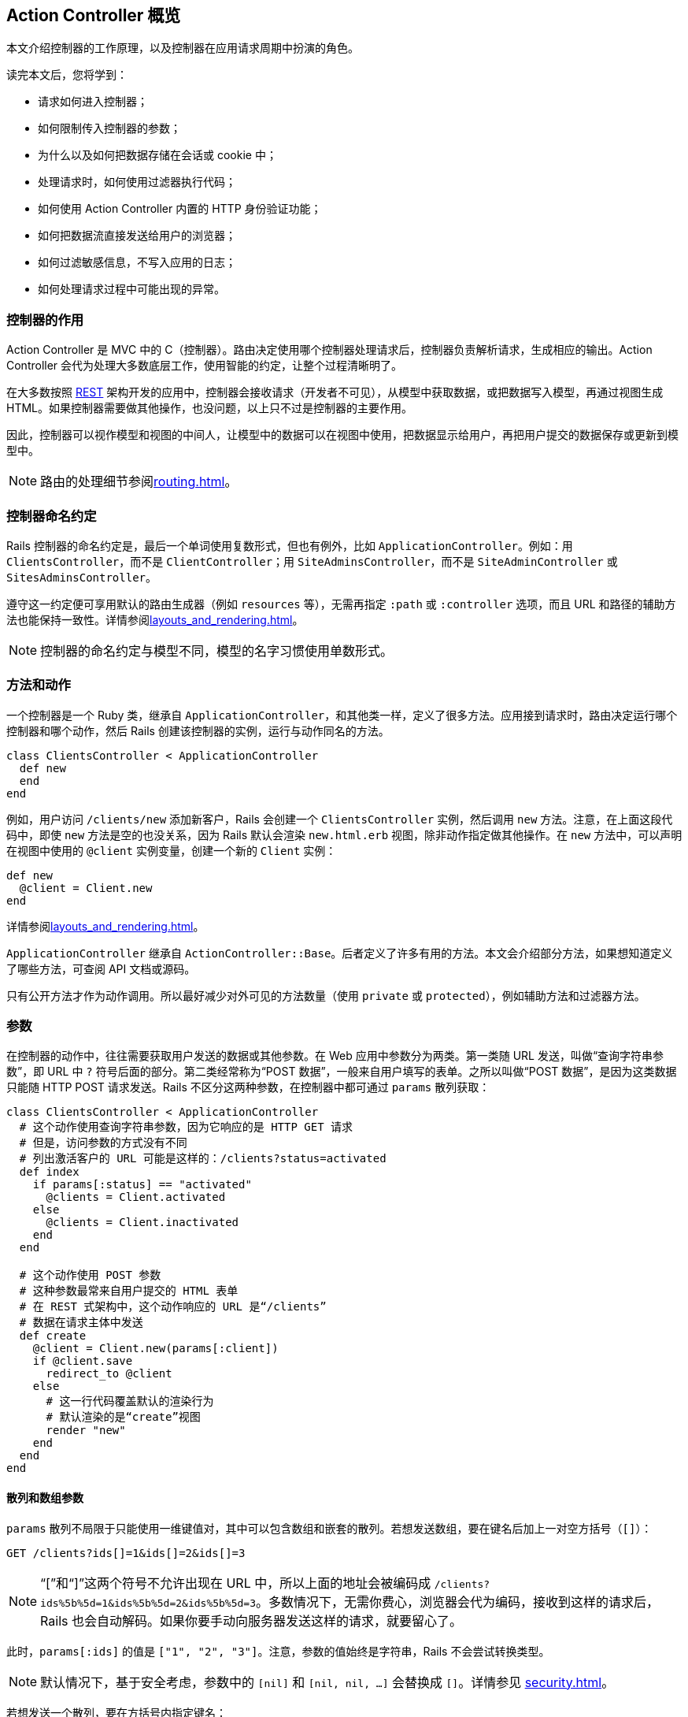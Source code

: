 [[action-controller-overview]]
== Action Controller 概览

// 安道翻译

[.chapter-abstract]
--
本文介绍控制器的工作原理，以及控制器在应用请求周期中扮演的角色。

读完本文后，您将学到：

* 请求如何进入控制器；
* 如何限制传入控制器的参数；
* 为什么以及如何把数据存储在会话或 cookie 中；
* 处理请求时，如何使用过滤器执行代码；
* 如何使用 Action Controller 内置的 HTTP 身份验证功能；
* 如何把数据流直接发送给用户的浏览器；
* 如何过滤敏感信息，不写入应用的日志；
* 如何处理请求过程中可能出现的异常。
--

[[what-does-a-controller-do-questionmark]]
=== 控制器的作用

Action Controller 是 MVC 中的 C（控制器）。路由决定使用哪个控制器处理请求后，控制器负责解析请求，生成相应的输出。Action Controller 会代为处理大多数底层工作，使用智能的约定，让整个过程清晰明了。

在大多数按照 http://en.wikipedia.org/wiki/Representational_state_transfer[REST] 架构开发的应用中，控制器会接收请求（开发者不可见），从模型中获取数据，或把数据写入模型，再通过视图生成 HTML。如果控制器需要做其他操作，也没问题，以上只不过是控制器的主要作用。

因此，控制器可以视作模型和视图的中间人，让模型中的数据可以在视图中使用，把数据显示给用户，再把用户提交的数据保存或更新到模型中。

NOTE: 路由的处理细节参阅<<routing#rails-routing-from-the-outside-in>>。

[[controller-name-convention]]
=== 控制器命名约定

Rails 控制器的命名约定是，最后一个单词使用复数形式，但也有例外，比如 `ApplicationController`。例如：用 `ClientsController`，而不是 `ClientController`；用 `SiteAdminsController`，而不是 `SiteAdminController` 或 `SitesAdminsController`。

遵守这一约定便可享用默认的路由生成器（例如 `resources` 等），无需再指定 `:path` 或 `:controller` 选项，而且 URL 和路径的辅助方法也能保持一致性。详情参阅<<layouts_and_rendering#layouts-and-rendering-in-rails>>。

NOTE: 控制器的命名约定与模型不同，模型的名字习惯使用单数形式。

[[methods-and-actions]]
=== 方法和动作

一个控制器是一个 Ruby 类，继承自 `ApplicationController`，和其他类一样，定义了很多方法。应用接到请求时，路由决定运行哪个控制器和哪个动作，然后 Rails 创建该控制器的实例，运行与动作同名的方法。

[source,ruby]
----
class ClientsController < ApplicationController
  def new
  end
end
----

例如，用户访问 `/clients/new` 添加新客户，Rails 会创建一个 `ClientsController` 实例，然后调用 `new` 方法。注意，在上面这段代码中，即使 `new` 方法是空的也没关系，因为 Rails 默认会渲染 `new.html.erb` 视图，除非动作指定做其他操作。在 `new` 方法中，可以声明在视图中使用的 `@client` 实例变量，创建一个新的 `Client` 实例：

[source,ruby]
----
def new
  @client = Client.new
end
----

详情参阅<<layouts_and_rendering#layouts-and-rendering-in-rails>>。

`ApplicationController` 继承自 `ActionController::Base`。后者定义了许多有用的方法。本文会介绍部分方法，如果想知道定义了哪些方法，可查阅 API 文档或源码。

只有公开方法才作为动作调用。所以最好减少对外可见的方法数量（使用 `private` 或 `protected`），例如辅助方法和过滤器方法。

[[parameters]]
=== 参数

在控制器的动作中，往往需要获取用户发送的数据或其他参数。在 Web 应用中参数分为两类。第一类随 URL 发送，叫做“查询字符串参数”，即 URL 中 `?` 符号后面的部分。第二类经常称为“POST 数据”，一般来自用户填写的表单。之所以叫做“POST 数据”，是因为这类数据只能随 HTTP POST 请求发送。Rails 不区分这两种参数，在控制器中都可通过 `params` 散列获取：

[source,ruby]
----
class ClientsController < ApplicationController
  # 这个动作使用查询字符串参数，因为它响应的是 HTTP GET 请求
  # 但是，访问参数的方式没有不同
  # 列出激活客户的 URL 可能是这样的：/clients?status=activated
  def index
    if params[:status] == "activated"
      @clients = Client.activated
    else
      @clients = Client.inactivated
    end
  end

  # 这个动作使用 POST 参数
  # 这种参数最常来自用户提交的 HTML 表单
  # 在 REST 式架构中，这个动作响应的 URL 是“/clients”
  # 数据在请求主体中发送
  def create
    @client = Client.new(params[:client])
    if @client.save
      redirect_to @client
    else
      # 这一行代码覆盖默认的渲染行为
      # 默认渲染的是“create”视图
      render "new"
    end
  end
end
----

[[hash-and-array-parameters]]
==== 散列和数组参数

`params` 散列不局限于只能使用一维键值对，其中可以包含数组和嵌套的散列。若想发送数组，要在键名后加上一对空方括号（`[]`）：

[source]
----
GET /clients?ids[]=1&ids[]=2&ids[]=3
----

NOTE: “[”和“]”这两个符号不允许出现在 URL 中，所以上面的地址会被编码成 `/clients?ids%5b%5d=1&ids%5b%5d=2&ids%5b%5d=3`。多数情况下，无需你费心，浏览器会代为编码，接收到这样的请求后，Rails 也会自动解码。如果你要手动向服务器发送这样的请求，就要留心了。

此时，`params[:ids]` 的值是 `["1", "2", "3"]`。注意，参数的值始终是字符串，Rails 不会尝试转换类型。

NOTE: 默认情况下，基于安全考虑，参数中的 `[nil]` 和 `[nil, nil, ...]` 会替换成 `[]`。详情参见 <<security#unsafe-query-generation>>。

若想发送一个散列，要在方括号内指定键名：

[source,html]
----
<form accept-charset="UTF-8" action="/clients" method="post">
  <input type="text" name="client[name]" value="Acme" />
  <input type="text" name="client[phone]" value="12345" />
  <input type="text" name="client[address][postcode]" value="12345" />
  <input type="text" name="client[address][city]" value="Carrot City" />
</form>
----

提交这个表单后，`params[:client]` 的值是 `pass:[{ "name" => "Acme", "phone" => "12345", "address" => { "postcode" => "12345", "city" => "Carrot City" } }]`。注意 `params[:client][:address]` 是个嵌套散列。

`params` 对象的行为类似于散列，但是键可以混用符号和字符串。

[[json-parameters]]
==== JSON 参数

开发 Web 服务应用时，你会发现，接收 JSON 格式的参数更容易处理。如果请求的 `Content-Type` 首部是 `application/json`，Rails 会自动将其转换成 `params` 散列，这样就可以按照常规的方式使用了。

例如，如果发送如下的 JSON 内容：

[source,json]
----
{ "company": { "name": "acme", "address": "123 Carrot Street" } }
----

控制器收到的 `params[:company]` 是 `pass:[{ "name" => "acme", "address" => "123 Carrot Street" }]`。

如果在初始化脚本中开启了 `config.wrap_parameters` 选项，或者在控制器中调用了 `wrap_parameters` 方法，可以放心地省去 JSON 参数中的根元素。此时，Rails 会以控制器名新建一个键，复制参数，将其存入这个键名下。因此，上面的参数可以写成：

[source,json]
----
{ "name": "acme", "address": "123 Carrot Street" }
----

假设把上述数据发给 `CompaniesController`，那么参数会存入 `:company` 键名下：

[source,json]
----
{ name: "acme", address: "123 Carrot Street", company: { name: "acme", address: "123 Carrot Street" } }
----

如果想修改默认使用的键名，或者把其他参数存入其中，请参阅 http://api.rubyonrails.org/classes/ActionController/ParamsWrapper.html[API 文档]。

NOTE: 解析 XML 格式参数的功能现已抽出，制成了 gem，名为 `actionpack-xml_parser`。

[[routing-parameters]]
==== 路由参数

`params` 散列始终有 `:controller` 和 `:action` 两个键，但获取这两个值应该使用 `controller_name` 和 `action_name` 方法。路由中定义的参数，例如 `:id`，也可通过 `params` 散列获取。例如，假设有个客户列表，可以列出激活和未激活的客户。我们可以定义一个路由，捕获下面这个 URL 中的 `:status` 参数：

[source,ruby]
----
get '/clients/:status' => 'clients#index', foo: 'bar'
----

此时，用户访问 `/clients/active` 时，`params[:status]` 的值是 `"active"`。同时，`params[:foo]` 的值会被设为 `"bar"`，就像通过查询字符串传入的一样。控制器还会收到 `params[:action]`，其值为 `"index"`，以及 `params[:controller]`，其值为 `"clients"`。

[[default-url-options]]
==== `default_url_options`

在控制器中定义名为 `default_url_options` 的方法，可以设置所生成的 URL 中都包含的参数。这个方法必须返回一个散列，其值为所需的参数值，而且键必须使用符号：

[source,ruby]
----
class ApplicationController < ActionController::Base
  def default_url_options
    { locale: I18n.locale }
  end
end
----

这个方法定义的只是预设参数，可以被 `url_for` 方法的参数覆盖。

如果像上面的代码那样在 `ApplicationController` 中定义 `default_url_options`，设定的默认参数会用于生成所有的 URL。`default_url_options` 也可以在具体的控制器中定义，此时只影响与该控制器有关的 URL。

其实，不是生成的每个 URL 都会调用这个方法。为了提高性能，返回的散列会缓存，因此一次请求至少会调用一次。

[[strong-parameters]]
==== 健壮参数

加入健壮参数功能后，Action Controller 的参数禁止在 Avtive Model 中批量赋值，除非参数在白名单中。也就是说，你要明确选择哪些属性可以批量更新，以防不小心允许用户更新模型中敏感的属性。

此外，还可以标记哪些参数是必须传入的，如果没有收到，会交由预定义的 `raise/rescue` 流程处理，返回“400 Bad Request”。

[source,ruby]
----
class PeopleController < ActionController::Base
  # 这会导致 ActiveModel::ForbiddenAttributes 异常抛出
  # 因为没有明确指明允许赋值的属性就批量更新了
  def create
    Person.create(params[:person])
  end

  # 只要参数中有 person 键，这个动作就能顺利执行
  # 否则，抛出 ActionController::ParameterMissing 异常
  # ActionController::Base 会捕获这个异常，返回 400 Bad Request 响应
  def update
    person = current_account.people.find(params[:id])
    person.update!(person_params)
    redirect_to person
  end

  private
    # 在一个私有方法中封装允许的参数是个好做法
    # 这样可以在 create 和 update 动作中复用
    # 此外，可以细化这个方法，针对每个用户检查允许的属性
    def person_params
      params.require(:person).permit(:name, :age)
    end
end
----

[[permitted-scalar-values]]
===== 允许使用的标量值

假如允许传入 `:id`：

[source,ruby]
----
params.permit(:id)
----

若 `params` 中有 `:id` 键，且 `:id` 是标量值，就可以通过白名单检查；否则 `:id` 会被过滤掉。因此，不能传入数组、散列或其他对象。

允许使用的标量类型有：`String`、`Symbol`、`NilClass`、`Numeric`、`TrueClass`、`FalseClass`、`Date`、`Time`、`DateTime`、`StringIO`、`IO`、`ActionDispatch::Http::UploadedFile` 和 `Rack::Test::UploadedFile`。

若想指定 `params` 中的值必须为标量数组，可以把键对应的值设为空数组：

[source,ruby]
----
params.permit(id: [])
----

若想允许传入整个参数散列，可以使用 `permit!` 方法：

[source,ruby]
----
params.require(:log_entry).permit!
----

此时，允许传入整个 `:log_entry` 散列及嵌套散列。使用 `permit!` 时要特别注意，因为这么做模型中所有现有的属性及后续添加的属性都允许进行批量赋值。

[[nested-parameters]]
===== 嵌套参数

也可以允许传入嵌套参数，例如：

[source,ruby]
----
params.permit(:name, { emails: [] },
              friends: [ :name,
                         { family: [ :name ], hobbies: [] }])
----

此时，允许传入 `name`、`emails` 和 `friends` 属性。其中，`emails` 是标量数组；`friends` 是一个由资源组成的数组：应该有个 `name` 属性（任何允许使用的标量值），有个 `hobbies` 属性，其值是标量数组，以及一个 `family` 属性，其值只能包含 `name` 属性（也是任何允许使用的标量值）。

[[more-examples]]
===== 更多示例

你可能还想在 `new` 动作中限制允许传入的属性。不过，此时无法在根键上调用 `require` 方法，因为调用 `new` 时根键还不存在：

[source,ruby]
----
# 使用 `fetch` 可以提供一个默认值
# 这样就可以使用健壮参数了
params.fetch(:blog, {}).permit(:title, :author)
----

使用模型的类方法 `accepts_nested_attributes_for` 可以更新或销毁关联的记录。这个方法基于 `id` 和 `_destroy` 参数：

[source,ruby]
----
# 允许 :id 和 :_destroy
params.require(:author).permit(:name, books_attributes: [:title, :id, :_destroy])
----

如果散列的键是数字，处理方式有所不同。此时可以把属性作为散列的直接子散列。`accepts_nested_attributes_for` 和 `has_many` 关联同时使用时会得到这种参数：

[source,ruby]
----
# 为下面这种数据添加白名单：
# {"book" => {"title" => "Some Book",
#             "chapters_attributes" => { "1" => {"title" => "First Chapter"},
#                                        "2" => {"title" => "Second Chapter"}}}}

params.require(:book).permit(:title, chapters_attributes: [:title])
----

[[outside-the-scope-of-strong-parameters]]
===== 不用健壮参数

健壮参数的目的是为了解决常见问题，不是万用良药。不过，你可以很方便地与自己的代码结合，解决复杂需求。

假设有个参数包含产品名称和一个由任意数据组成的产品附加信息散列，你想过滤产品名称和整个附加数据散列。健壮参数不能过滤由任意键组成的嵌套散列，不过可以使用嵌套散列的键定义过滤规则：

[source,ruby]
----
def product_params
  params.require(:product).permit(:name, data: params[:product][:data].try(:keys))
end
----

[[session]]
=== 会话

应用中的每个用户都有一个会话（session），用于存储少量数据，在多次请求中永久存储。会话只能在控制器和视图中使用，可以通过以下几种存储机制实现：

* `ActionDispatch::Session::CookieStore`：所有数据都存储在客户端
* `ActionDispatch::Session::CacheStore`：数据存储在 Rails 缓存里
* `ActionDispatch::Session::ActiveRecordStore`：使用 Active Record 把数据存储在数据库中（需要使用 `activerecord-session_store` gem）
* `ActionDispatch::Session::MemCacheStore`：数据存储在 Memcached 集群中（这是以前的实现方式，现在应该改用 CacheStore）

所有存储机制都会用到一个 cookie，存储每个会话的 ID（必须使用 cookie，因为 Rails 不允许在 URL 中传递会话 ID，这么做不安全）。

多数存储机制都会使用这个 ID 在服务器中查询会话数据，例如在数据库中查询。不过有个例外，即默认也是推荐使用的存储方式——CookieStore。这种机制把所有会话数据都存储在 cookie 中（如果需要，还是可以访问 ID）。CookieStore 的优点是轻量，而且在新应用中使用会话也不用额外的设置。cookie 中存储的数据会使用密令签名，以防篡改。cookie 还会被加密，因此任何能访问 cookie 的人都无法读取其内容。（如果修改了 cookie，Rails 会拒绝使用。）

CookieStore 可以存储大约 4KB 数据，比其他几种存储机制少很多，但一般也够用了。不管使用哪种存储机制，都不建议在会话中存储大量数据。尤其要避免在会话中存储复杂的对象（Ruby 基本对象之外的一切对象，最常见的是模型实例），因为服务器可能无法在多次请求中重组数据，从而导致错误。

如果用户会话中不存储重要的数据，或者不需要持久存储（例如存储闪现消息），可以考虑使用 `ActionDispatch::Session::CacheStore`。这种存储机制使用应用所配置的缓存方式。CacheStore 的优点是，可以直接使用现有的缓存方式存储会话，不用额外设置。不过缺点也很明显：会话存在时间很短，随时可能消失。

关于会话存储的更多信息，参阅<<security#ruby-on-rails-security-guide>>。

如果想使用其他会话存储机制，可以在 `config/initializers/session_store.rb` 文件中修改：

[source,ruby]
----
# Use the database for sessions instead of the cookie-based default,
# which shouldn't be used to store highly confidential information
# (create the session table with "rails g active_record:session_migration")
# Rails.application.config.session_store :active_record_store
----

签署会话数据时，Rails 会用到会话的键（cookie 的名称）。这个值可以在 `config/initializers/session_store.rb` 中修改：

[source,ruby]
----
# Be sure to restart your server when you modify this file.
Rails.application.config.session_store :cookie_store, key: '_your_app_session'
----

还可以传入 `:domain` 键，指定可使用此 cookie 的域名：

[source,ruby]
----
# Be sure to restart your server when you modify this file.
Rails.application.config.session_store :cookie_store, key: '_your_app_session', domain: ".example.com"
----

Rails 为 CookieStore 提供了一个密钥，用于签署会话数据。这个密钥可以在 `config/secrets.yml` 文件中修改：

[source,yaml]
----
# Be sure to restart your server when you modify this file.

# Your secret key is used for verifying the integrity of signed cookies.
# If you change this key, all old signed cookies will become invalid!

# Make sure the secret is at least 30 characters and all random,
# no regular words or you'll be exposed to dictionary attacks.
# You can use `rails secret` to generate a secure secret key.

# Make sure the secrets in this file are kept private
# if you're sharing your code publicly.

development:
  secret_key_base: a75d...

test:
  secret_key_base: 492f...

# Do not keep production secrets in the repository,
# instead read values from the environment.
production:
  secret_key_base: <%= ENV["SECRET_KEY_BASE"] %>
----

NOTE: 使用 `CookieStore` 时，如果修改了密钥，之前所有的会话都会失效。

[[accessing-the-session]]
==== 访问会话

在控制器中，可以通过实例方法 `session` 访问会话。

NOTE: 会话是惰性加载的。如果在动作中不访问，不会自动加载。因此任何时候都无需禁用会话，不访问即可。

会话中的数据以键值对的形式存储，与散列类似：

[source,ruby]
----
class ApplicationController < ActionController::Base

  private

  # 使用会话中 :current_user_id  键存储的 ID 查找用户
  # Rails 应用经常这样处理用户登录
  # 登录后设定这个会话值，退出后删除这个会话值
  def current_user
    @_current_user ||= session[:current_user_id] &&
      User.find_by(id: session[:current_user_id])
  end
end
----

若想把数据存入会话，像散列一样，给键赋值即可：

[source,ruby]
----
class LoginsController < ApplicationController
  # “创建”登录，即“登录用户”
  def create
    if user = User.authenticate(params[:username], params[:password])
      # 把用户的 ID 存储在会话中，以便后续请求使用
      session[:current_user_id] = user.id
      redirect_to root_url
    end
  end
end
----

若想从会话中删除数据，把键的值设为 `nil` 即可：

[source,ruby]
----
class LoginsController < ApplicationController
  # “删除”登录，即“退出用户”
  def destroy
    # 从会话中删除用户的 ID
    @_current_user = session[:current_user_id] = nil
    redirect_to root_url
  end
end
----

若想重设整个会话，使用 `reset_session` 方法。

[[the-flash]]
==== 闪现消息

闪现消息是会话的一个特殊部分，每次请求都会清空。也就是说，其中存储的数据只能在下次请求时使用，因此可用于传递错误消息等。

闪现消息的访问方式与会话差不多，类似于散列。（闪现消息是 http://api.rubyonrails.org/classes/ActionDispatch/Flash/FlashHash.html[FlashHash] 实例。）

下面以退出登录为例。控制器可以发送一个消息，在下次请求时显示：

[source,ruby]
----
class LoginsController < ApplicationController
  def destroy
    session[:current_user_id] = nil
    flash[:notice] = "You have successfully logged out."
    redirect_to root_url
  end
end
----

注意，重定向也可以设置闪现消息。可以指定 `:notice`、`:alert` 或者常规的 `:flash`：

[source,ruby]
----
redirect_to root_url, notice: "You have successfully logged out."
redirect_to root_url, alert: "You're stuck here!"
redirect_to root_url, flash: { referral_code: 1234 }
----

上例中，`destroy` 动作重定向到应用的 `root_url`，然后显示那个闪现消息。注意，只有下一个动作才能处理前一个动作设置的闪现消息。一般会在应用的布局中加入显示警告或提醒消息的代码：

[source,erb]
----
<html>
  <!-- <head/> -->
  <body>
    <% flash.each do |name, msg| -%>
      <%= content_tag :div, msg, class: name %>
    <% end -%>

    <!-- more content -->
  </body>
</html>
----

如此一來，如果动作中设置了警告或提醒消息，就会出现在布局中。

闪现消息不局限于警告和提醒，可以设置任何可在会话中存储的内容：

[source,erb]
----
<% if flash[:just_signed_up] %>
  <p class="welcome">Welcome to our site!</p>
<% end %>
----

如果希望闪现消息保留到其他请求，可以使用 `keep` 方法：

[source,ruby]
----
class MainController < ApplicationController
  # 假设这个动作对应 root_url，但是想把针对这个
  # 动作的请求都重定向到 UsersController#index。
  # 如果是从其他动作重定向到这里的，而且那个动作
  # 设定了闪现消息，通常情况下，那个闪现消息会丢失。
  # 但是我们可以使用 keep 方法，将其保留到下一个请求。
  def index
    # 持久存储所有闪现消息
    flash.keep

    # 还可以指定一个键，只保留某种闪现消息
    # flash.keep(:notice)
    redirect_to users_url
  end
end
----

[[flash-now]]
===== `flash.now`

默认情况下，闪现消息中的内容只在下一次请求中可用，但有时希望在同一个请求中使用。例如，`create` 动作没有成功保存资源时，会直接渲染 `new` 模板，这并不是一个新请求，但却希望显示一个闪现消息。针对这种情况，可以使用 `flash.now`，其用法和常规的 `flash` 一样：

[source,ruby]
----
class ClientsController < ApplicationController
  def create
    @client = Client.new(params[:client])
    if @client.save
      # ...
    else
      flash.now[:error] = "Could not save client"
      render action: "new"
    end
  end
end
----

[[cookies]]
=== cookies

应用可以在客户端存储少量数据（称为 cookie），在多次请求中使用，甚至可以用作会话。在 Rails 中可以使用 `cookies` 方法轻易访问 cookie，用法和 `session` 差不多，就像一个散列：

[source,ruby]
----
class CommentsController < ApplicationController
  def new
    # 如果 cookie 中存有评论者的名字，自动填写
    @comment = Comment.new(author: cookies[:commenter_name])
  end

  def create
    @comment = Comment.new(params[:comment])
    if @comment.save
      flash[:notice] = "Thanks for your comment!"
      if params[:remember_name]
        # 记住评论者的名字
        cookies[:commenter_name] = @comment.author
      else
        # 从 cookie 中删除评论者的名字（如果有的话）
        cookies.delete(:commenter_name)
      end
      redirect_to @comment.article
    else
      render action: "new"
    end
  end
end
----

注意，删除会话中的数据是把键的值设为 `nil`，但若想删除 cookie 中的值，要使用 `cookies.delete(:key)` 方法。

Rails 还提供了签名 cookie 和加密 cookie，用于存储敏感数据。签名 cookie 会在 cookie 的值后面加上一个签名，确保值没被修改。加密 cookie 除了做签名之外，还会加密，让终端用户无法读取。详情参阅 http://api.rubyonrails.org/classes/ActionDispatch/Cookies.html[API 文档]。

这两种特殊的 cookie 会序列化签名后的值，生成字符串，读取时再反序列化成 Ruby 对象。

序列化所用的方式可以指定：

[source,ruby]
----
Rails.application.config.action_dispatch.cookies_serializer = :json
----

新应用默认的序列化方式是 `:json`。为了兼容旧应用的 cookie，如果没设定 `cookies_serializer` 选项，会使用 `:marshal`。

这个选项还可以设为 `:hybrid`，读取时，Rails 会自动反序列化使用 `Marshal` 序列化的 cookie，写入时使用 `JSON` 格式。把现有应用迁移到使用 `:json` 序列化方式时，这么设定非常方便。

序列化方式还可以使用其他方式，只要定义了 `load` 和 `dump` 方法即可：

[source,ruby]
----
Rails.application.config.action_dispatch.cookies_serializer = MyCustomSerializer
----

使用 `:json` 或 `:hybrid` 方式时，要知道，不是所有 Ruby 对象都能序列化成 JSON。例如，`Date` 和 `Time` 对象序列化成字符串，而散列的键会变成字符串。

[source,ruby]
----
class CookiesController < ApplicationController
  def set_cookie
    cookies.encrypted[:expiration_date] = Date.tomorrow # => Thu, 20 Mar 2014
    redirect_to action: 'read_cookie'
  end

  def read_cookie
    cookies.encrypted[:expiration_date] # => "2014-03-20"
  end
end
----

建议只在 cookie 中存储简单的数据（字符串和数字）。如果不得不存储复杂的对象，在后续请求中要自行负责转换。

如果使用 cookie 存储会话，`session` 和 `flash` 散列也是如此。

[[rendering-xml-and-json-data]]
=== 渲染 XML 和 JSON 数据

在 `ActionController` 中渲染 `XML` 和 `JSON` 数据非常简单。使用脚手架生成的控制器如下所示：

[source,ruby]
----
class UsersController < ApplicationController
  def index
    @users = User.all
    respond_to do |format|
      format.html # index.html.erb
      format.xml  { render xml: @users}
      format.json { render json: @users}
    end
  end
end
----

你可能注意到了，在这段代码中，我们使用的是 `render xml: @users` 而不是 `render xml: @users.to_xml`。如果不是字符串对象，Rails 会自动调用 `to_xml` 方法。

[[filters]]
=== 过滤器

过滤器（filter）是一种方法，在控制器动作运行之前、之后，或者前后运行。

过滤器会继承，如果在 `ApplicationController` 中定义了过滤器，那么应用的每个控制器都可使用。

前置过滤器有可能会终止请求循环。前置过滤器经常用于确保动作运行之前用户已经登录。这种过滤器可以像下面这样定义：

[source,ruby]
----
class ApplicationController < ActionController::Base
  before_action :require_login

  private

  def require_login
    unless logged_in?
      flash[:error] = "You must be logged in to access this section"
      redirect_to new_login_url # halts request cycle
    end
  end
end
----

如果用户没有登录，这个方法会在闪现消息中存储一个错误消息，然后重定向到登录表单页面。如果前置过滤器渲染了页面或者做了重定向，动作就不会运行。如果动作上还有后置过滤器，也不会运行。

在上面的例子中，过滤器在 `ApplicationController` 中定义，所以应用中的所有控制器都会继承。此时，应用中的所有页面都要求用户登录后才能访问。很显然（这样用户根本无法登录），并不是所有控制器或动作都要做这种限制。如果想跳过某个动作，可以使用 `skip_before_action`：

[source,ruby]
----
class LoginsController < ApplicationController
  skip_before_action :require_login, only: [:new, :create]
end
----

此时，`LoginsController` 的 `new` 动作和 `create` 动作就不需要用户先登录。`:only` 选项的意思是只跳过这些动作。此外，还有个 `:except` 选项，用法类似。定义过滤器时也可使用这些选项，指定只在选中的动作上运行。

[[after-filters-and-around-filters]]
==== 后置过滤器和环绕过滤器

除了前置过滤器之外，还可以在动作运行之后，或者在动作运行前后执行过滤器。

后置过滤器类似于前置过滤器，不过因为动作已经运行了，所以可以获取即将发送给客户端的响应数据。显然，后置过滤器无法阻止运行动作。

环绕过滤器会把动作拉入（yield）过滤器中，工作方式类似 Rack 中间件。

假如网站的改动需要经过管理员预览，然后批准。可以把这些操作定义在一个事务中：

[source,ruby]
----
class ChangesController < ApplicationController
  around_action :wrap_in_transaction, only: :show

  private

  def wrap_in_transaction
    ActiveRecord::Base.transaction do
      begin
        yield
      ensure
        raise ActiveRecord::Rollback
      end
    end
  end
end
----

注意，环绕过滤器还包含了渲染操作。在上面的例子中，视图本身是从数据库中读取出来的（例如，通过作用域），读取视图的操作在事务中完成，然后提供预览数据。

也可以不拉入动作，自己生成响应，不过此时动作不会运行。

[[other-ways-to-use-filters]]
==== 过滤器的其他用法

一般情况下，过滤器的使用方法是定义私有方法，然后调用相应的 `*_action` 方法添加过滤器。不过过滤器还有其他两种用法。

第一种，直接在 `*_action` 方法中使用代码块。代码块接收控制器作为参数。使用这种方式，前面的 `require_login` 过滤器可以改写成：

[source,ruby]
----
class ApplicationController < ActionController::Base
  before_action do |controller|
    unless controller.send(:logged_in?)
      flash[:error] = "You must be logged in to access this section"
      redirect_to new_login_url
    end
  end
end
----

注意，此时在过滤器中使用的是 `send` 方法，因为 `logged_in?` 是私有方法，而过滤器和控制器不在同一个作用域内。定义 `require_login` 过滤器不推荐使用这种方式，但是比较简单的过滤器可以这么做。

第二种，在类（其实任何能响应正确方法的对象都可以）中定义过滤器。这种方式用于实现复杂的过滤器，使用前面的两种方式无法保证代码可读性和重用性。例如，可以在一个类中定义前面的 `require_login` 过滤器：

[source,ruby]
----
class ApplicationController < ActionController::Base
  before_action LoginFilter
end

class LoginFilter
  def self.before(controller)
    unless controller.send(:logged_in?)
      controller.flash[:error] = "You must be logged in to access this section"
      controller.redirect_to controller.new_login_url
    end
  end
end
----

这种方式也不是定义 `require_login` 过滤器的理想方式，因为与控制器不在同一作用域，要把控制器作为参数传入。定义过滤器的类，必须有一个和过滤器种类同名的方法。对于 `before_action` 过滤器，类中必须定义 `before` 方法。其他类型的过滤器以此类推。`around` 方法必须调用 `yield` 方法执行动作。

[[request-forgery-protection]]
=== 请求伪造防护

跨站请求伪造（Cross-Site Request Forgery，CSRF）是一种攻击方式，A 网站的用户伪装成 B 网站的用户发送请求，在 B 站中添加、修改或删除数据，而 B 站的用户浑然不知。

防止这种攻击的第一步是，确保所有破坏性动作（`create`、`update` 和 `destroy`）只能通过 GET 之外的请求方法访问。如果遵从 REST 架构，已经做了这一步。不过，恶意网站还是可以轻易地发起非 GET 请求，这时就要用到其他跨站攻击防护措施了。

防止跨站攻击的方式是，在各个请求中添加一个只有服务器才知道的难以猜测的令牌。如果请求中没有正确的令牌，服务器会拒绝访问。

如果使用下面的代码生成一个表单：

[source,erb]
----
<%= form_for @user do |f| %>
  <%= f.text_field :username %>
  <%= f.text_field :password %>
<% end %>
----

会看到 Rails 自动添加了一个隐藏字段，用于设定令牌：

[source,html]
----
<form accept-charset="UTF-8" action="/users/1" method="post">
<input type="hidden"
       value="67250ab105eb5ad10851c00a5621854a23af5489"
       name="authenticity_token"/>
<!-- fields -->
</form>
----

使用<<form_helpers#action-view-form-helpers,表单辅助方法>>生成的所有表单都有这样一个令牌，因此多数时候你都无需担心。如果想自己编写表单，或者基于其他原因想添加令牌，可以使用 `form_authenticity_token` 方法。

`form_authenticity_token` 会生成一个有效的令牌。在 Rails 没有自动添加令牌的地方（例如 Ajax）可以使用这个方法。

<<security#ruby-on-rails-security-guide>>将更为深入地说明请求伪造防护措施，还有一些开发 Web 应用需要知道的其他安全隐患。

[[the-request-and-response-objects]]
=== 请求和响应对象

在每个控制器中都有两个存取方法，分别用于获取当前请求循环的请求对象和响应对象。`request` 方法的返回值是一个 `ActionDispatch::Request` 实例，`response` 方法的返回值是一个响应对象，表示回送客户端的数据。

[[the-request-object]]
==== `request` 对象

`request` 对象中有很多客户端请求的有用信息。可用方法的完整列表参阅 http://api.rubyonrails.org/classes/ActionDispatch/Request.html[API 文档]。下面说明部分属性：

|===
| `request` 对象的属性 | 作用

| `host` | 请求的主机名
| `domain(n=2)` | 主机名的前 `n` 个片段，从顶级域名的右侧算起
| `format` | 客户端请求的内容类型
| `method` | 请求使用的 HTTP 方法
| `get?`, `post?`, `patch?`, `put?`, `delete?`, `head?` | 如果 HTTP 方法是 GET/POST/PATCH/PUT/DELETE/HEAD，返回 `true`
| `headers` | 返回一个散列，包含请求的首部
| `port` | 请求的端口号（整数）
| `protocol` | 返回所用的协议外加 `"://"`，例如 `"http://"`
| `query_string` | URL 中的查询字符串，即 `?` 后面的全部内容
| `remote_ip` | 客户端的 IP 地址
| `url` | 请求的完整 URL
|===

[[path-parameters-query-parameters-and-request-parameters]]
===== `path_parameters`、`query_parameters` 和 `request_parameters`

不管请求中的参数通过查询字符串发送，还是通过 POST 主体提交，Rails 都会把这些参数存入 `params` 散列中。`request` 对象有三个存取方法，用于获取各种类型的参数。`query_parameters` 散列中的参数来自查询参数；`request_parameters` 散列中的参数来自 POST 主体；`path_parameters` 散列中的参数来自路由，传入相应的控制器和动作。

[[the-response-object]]
==== `response` 对象

`response` 对象通常不直接使用。`response` 对象在动作的执行过程中构建，把渲染的数据回送给用户。不过有时可能需要直接访问响应，比如在后置过滤器中。`response` 对象上的方法有些可以用于赋值。

|===
| `response` 对象的属性 | 作用

| `body` | 回送客户端的数据，字符串格式。通常是 HTML。
| `status` | 响应的 HTTP 状态码，例如，请求成功时是 200，文件未找到时是 404。
| `location` | 重定向的 URL（如果重定向的话）。
| `content_type` | 响应的内容类型。
| `charset` | 响应使用的字符集。默认是 `"utf-8"`。
| `headers` | 响应的首部。
|===

[[setting-custom-headers]]
===== 设置自定义首部

如果想设置自定义首部，可以使用 `response.headers` 方法。`headers` 属性是一个散列，键为首部名，值为首部的值。Rails 会自动设置一些首部。如果想添加或者修改首部，赋值给 `response.headers` 即可，例如：

[source,ruby]
----
response.headers["Content-Type"] = "application/pdf"
----

注意，上面这段代码直接使用 `content_type=` 方法更合理。

[[http-authentications]]
=== HTTP 身份验证

Rails 内置了两种 HTTP 身份验证机制：

* 基本身份验证
* 摘要身份验证

[[http-basic-authentication]]
==== HTTP 基本身份验证

大多数浏览器和 HTTP 客户端都支持 HTTP 基本身份验证。例如，在浏览器中如果要访问只有管理员才能查看的页面，会出现一个对话框，要求输入用户名和密码。使用内置的这种身份验证非常简单，只要使用一个方法，即 `http_basic_authenticate_with`。

[source,ruby]
----
class AdminsController < ApplicationController
  http_basic_authenticate_with name: "humbaba", password: "5baa61e4"
end
----

添加 `http_basic_authenticate_with` 方法后，可以创建具有命名空间的控制器，继承自 `AdminsController`，`http_basic_authenticate_with` 方法会在这些控制器的所有动作运行之前执行，启用 HTTP 基本身份验证。

[[http-digest-authentication]]
==== HTTP 摘要身份验证

HTTP 摘要身份验证比基本验证高级，因为客户端不会在网络中发送明文密码（不过在 HTTPS 中基本验证是安全的）。在 Rails 中使用摘要验证非常简单，只需使用一个方法，即 `authenticate_or_request_with_http_digest`。

[source,ruby]
----
class AdminsController < ApplicationController
  USERS = { "lifo" => "world" }

  before_action :authenticate

  private

    def authenticate
      authenticate_or_request_with_http_digest do |username|
        USERS[username]
      end
    end
end
----

如上面的代码所示，`authenticate_or_request_with_http_digest` 方法的块只接受一个参数，用户名，返回值是密码。如果 `authenticate_or_request_with_http_digest` 返回 `false` 或 `nil`，表明身份验证失败。

[[streaming-and-file-downloads]]
=== 数据流和文件下载

有时不想渲染 HTML 页面，而是把文件发送给用户。在所有的控制器中都可以使用 `send_data` 和 `send_file` 方法。这两个方法都会以数据流的方式发送数据。`send_file` 方法很方便，只要提供磁盘中文件的名称，就会用数据流发送文件内容。

若想把数据以流的形式发送给客户端，使用 `send_data` 方法：

[source,ruby]
----
require "prawn"
class ClientsController < ApplicationController
  # 使用客户信息生成一份 PDF 文档
  # 然后返回文档，让用户下载
  def download_pdf
    client = Client.find(params[:id])
    send_data generate_pdf(client),
              filename: "#{client.name}.pdf",
              type: "application/pdf"
  end

  private

    def generate_pdf(client)
      Prawn::Document.new do
        text client.name, align: :center
        text "Address: #{client.address}"
        text "Email: #{client.email}"
      end.render
    end
end
----

在上面的代码中，`download_pdf` 动作调用一个私有方法，生成 PDF 文档，然后返回字符串形式。返回的字符串会以数据流的形式发送给客户端，并为用户推荐一个文件名。有时发送文件流时，并不希望用户下载这个文件，比如嵌在 HTML 页面中的图像。若想告诉浏览器文件不是用来下载的，可以把 `:disposition` 选项设为 `"inline"`。这个选项的另外一个值，也是默认值，是 `"attachment"`。

[[sending-files]]
==== 发送文件

如果想发送磁盘中已经存在的文件，可以使用 `send_file` 方法。

[source,ruby]
----
class ClientsController < ApplicationController
  # 以流的形式发送磁盘中现有的文件
  def download_pdf
    client = Client.find(params[:id])
    send_file("#{Rails.root}/files/clients/#{client.id}.pdf",
              filename: "#{client.name}.pdf",
              type: "application/pdf")
  end
end
----

`send_file` 一次只发送 4kB，而不是把整个文件都写入内存。如果不想使用数据流方式，可以把 `:stream` 选项设为 `false`。如果想调整数据块大小，可以设置 `:buffer_size` 选项。

如果没有指定 `:type` 选项，Rails 会根据 `:filename` 的文件扩展名猜测。如果没有注册扩展名对应的文件类型，则使用 `application/octet-stream`。

WARNING: 要谨慎处理用户提交数据（参数、cookies 等）中的文件路径，这有安全隐患，可能导致不该下载的文件被下载了。

TIP: 不建议通过 Rails 以数据流的方式发送静态文件，你可以把静态文件放在服务器的公共文件夹中。使用 Apache 或其他 Web 服务器下载效率更高，因为不用经由整个 Rails 栈处理。

[[restful-downloads]]
==== REST 式下载

虽然可以使用 `send_data` 方法发送数据，但是在 REST 架构的应用中，单独为下载文件操作写个动作有些多余。在 REST 架构下，上例中的 PDF 文件可以视作一种客户资源。Rails 提供了一种更符合 REST 架构的文件下载方法。下面这段代码重写了前面的例子，把下载 PDF 文件的操作放到 `show` 动作中，不使用数据流：

[source,ruby]
----
class ClientsController < ApplicationController
  # 用户可以请求接收 HTML 或 PDF 格式的资源
  def show
    @client = Client.find(params[:id])

    respond_to do |format|
      format.html
      format.pdf { render pdf: generate_pdf(@client) }
    end
  end
end
----

为了让这段代码能顺利运行，要把 PDF 的 MIME 类型加入 Rails。在 `config/initializers/mime_types.rb` 文件中加入下面这行代码即可：

[source,ruby]
----
Mime::Type.register "application/pdf", :pdf
----

NOTE: 配置文件不会在每次请求中都重新加载，为了让改动生效，需要重启服务器。

现在，如果用户想请求 PDF 版本，只要在 URL 后加上 `".pdf"` 即可：

[source,ruby]
----
GET /clients/1.pdf
----

[[live-streaming-of-arbitrary-data]]
==== 任意数据的实时流

在 Rails 中，不仅文件可以使用数据流的方式处理，在响应对象中，任何数据都可以视作数据流。`ActionController::Live` 模块可以和浏览器建立持久连接，随时随地把数据传送给浏览器。

[[incorporating-live-streaming]]
===== 使用实时流

把 `ActionController::Live` 模块引入控制器中后，所有的动作都可以处理数据流。你可以像下面这样引入那个模块：

[source,ruby]
----
class MyController < ActionController::Base
  include ActionController::Live

  def stream
    response.headers['Content-Type'] = 'text/event-stream'
    100.times {
      response.stream.write "hello world\n"
      sleep 1
    }
  ensure
    response.stream.close
  end
end
----

上面的代码会和浏览器建立持久连接，每秒一次，共发送 100 次 `"hello world\n"`。

关于这段代码有一些注意事项。必须关闭响应流。如果忘记关闭，套接字就会一直处于打开状态。发送数据流之前，还要把内容类型设为 `text/event-stream`。这是因为在响应流上调用 `write` 或 `commit` 发送响应后（`response.committed?` 返回真值）就无法设置首部了。

[[example-usage]]
===== 使用举例

假设你在制作一个卡拉 OK 机，用户想查看某首歌的歌词。每首歌（`Song`）都有很多行歌词，每一行歌词都要花一些时间（`num_beats`）才能唱完。

如果按照卡拉 OK 机的工作方式，等上一句唱完才显示下一行，可以像下面这样使用 `ActionController::Live`：

[source,ruby]
----
class LyricsController < ActionController::Base
  include ActionController::Live

  def show
    response.headers['Content-Type'] = 'text/event-stream'
    song = Song.find(params[:id])

    song.each do |line|
      response.stream.write line.lyrics
      sleep line.num_beats
    end
  ensure
    response.stream.close
  end
end
----

在这段代码中，只有上一句唱完才会发送下一句歌词。

[[streaming-considerations]]
===== 使用数据流的注意事项

以数据流的方式发送任意数据是个强大的功能，如前面几个例子所示，你可以选择何时发送什么数据。不过，在使用时，要注意以下事项：

* 每次以数据流形式发送响应都会新建一个线程，然后把原线程中的局部变量复制过来。线程中有太多局部变量会降低性能。而且，线程太多也会影响性能。
* 忘记关闭响应流会导致套接字一直处于打开状态。使用响应流时一定要记得调用 `close` 方法。
* WEBrick 会缓冲所有响应，因此引入 `ActionController::Live` 也不会有任何效果。你应该使用不自动缓冲响应的服务器。

[[log-filtering]]
=== 日志过滤

Rails 在 `log` 文件夹中为每个环境都准备了一个日志文件。这些文件在调试时特别有用，但是线上应用并不用把所有信息都写入日志。

[[parameters-filtering]]
==== 参数过滤

若想过滤特定的请求参数，禁止写入日志文件，可以在应用的配置文件中设置 `config.filter_parameters` 选项。过滤掉的参数在日志中显示为 `[FILTERED]`。

[source,ruby]
----
config.filter_parameters << :password
----

NOTE: 指定的参数通过部分匹配正则表达式过滤掉。Rails 默认在相应的初始化脚本（`initializers/filter_parameter_logging.rb`）中过滤 `:password`，以及应用中常见的 `password` 和 `password_confirmation` 参数。

[[redirects-filtering]]
==== 重定向过滤

有时需要从日志文件中过滤掉一些重定向的敏感数据，此时可以设置 `config.filter_redirect` 选项：

[source,ruby]
----
config.filter_redirect << 's3.amazonaws.com'
----

过滤规则可以使用字符串、正则表达式，或者一个数组，包含字符串或正则表达式：

[source,ruby]
----
config.filter_redirect.concat ['s3.amazonaws.com', /private_path/]
----

匹配的 URL 会显示为 `'[FILTERED]'`。

[[rescue]]
=== 异常处理

应用很有可能出错，错误发生时会抛出异常，这些异常是需要处理的。例如，如果用户访问一个链接，但数据库中已经没有对应的资源了，此时 Active Record 会抛出 `ActiveRecord::RecordNotFound` 异常。

在 Rails 中，异常的默认处理方式是显示“500 Server Error”消息。如果应用在本地运行，出错后会显示一个精美的调用跟踪，以及其他附加信息，让开发者快速找到出错的地方，然后修正。如果应用已经上线，Rails 则会简单地显示“500 Server Error”消息；如果是路由错误或记录不存在，则显示“404 Not Found”。有时你可能想换种方式捕获错误，以不同的方式显示报错信息。在 Rails 中，有很多层异常处理，详解如下。

[[the-default-500-and-404-templates]]
==== 默认的 500 和 404 模板

默认情况下，生产环境中的应用出错时会显示 404 或 500 错误消息，在开发环境中则抛出未捕获的异常。错误消息在 `public` 文件夹里的静态 HTML 文件中，分别是 `404.html` 和 `500.html`。你可以修改这两个文件，添加其他信息和样式，不过要记住，这两个是静态文件，不能使用 ERB、SCSS、CoffeeScript 或布局。

[[rescue-form]]
==== `rescue_from`

捕获错误后如果想做更详尽的处理，可以使用 `rescue_from`。`rescue_from` 可以处理整个控制器及其子类中的某种（或多种）异常。

异常发生时，会被 `rescue_from` 捕获，异常对象会传入处理程序。处理程序可以是方法，也可以是 `Proc` 对象，由 `:with` 选项指定。也可以不用 `Proc` 对象，直接使用块。

下面的代码使用 `rescue_from` 截获所有 `ActiveRecord::RecordNotFound` 异常，然后做些处理。

[source,ruby]
----
class ApplicationController < ActionController::Base
  rescue_from ActiveRecord::RecordNotFound, with: :record_not_found

  private

    def record_not_found
      render plain: "404 Not Found", status: 404
    end
end
----

这段代码对异常的处理并不详尽，比默认的处理方式也没好多少。不过只要你能捕获异常，就可以做任何想做的处理。例如，可以新建一个异常类，当用户无权查看页面时抛出：

[source,ruby]
----
class ApplicationController < ActionController::Base
  rescue_from User::NotAuthorized, with: :user_not_authorized

  private

    def user_not_authorized
      flash[:error] = "You don't have access to this section."
      redirect_back(fallback_location: root_path)
    end
end

class ClientsController < ApplicationController
  # 检查是否授权用户访问客户信息
  before_action :check_authorization

  # 注意，这个动作无需关心任何身份验证操作
  def edit
    @client = Client.find(params[:id])
  end

  private

    # 如果用户没有授权，抛出异常
    def check_authorization
      raise User::NotAuthorized unless current_user.admin?
    end
end
----

WARNING: 如果没有特别的原因，不要使用 `rescue_from Exception` 或 `rescue_from StandardError`，因为这会导致严重的副作用（例如，在开发环境中看不到异常详情和调用跟踪）。

NOTE: 在生产环境中，所有 `ActiveRecord::RecordNotFound` 异常都会导致渲染 404 错误页面。如果不想定制这一行为，无需处理这个异常。

NOTE: 某些异常只能在 `ApplicationController` 类中捕获，因为在异常抛出前控制器还没初始化，动作也没执行。

[[force-https-protocol]]
=== 强制使用 HTTPS 协议

有时，基于安全考虑，可能希望某个控制器只能通过 HTTPS 协议访问。为了达到这一目的，可以在控制器中使用 `force_ssl` 方法：

[source,ruby]
----
class DinnerController
  force_ssl
end
----

与过滤器类似，也可指定 `:only` 或 `:except` 选项，设置只在某些动作上强制使用 HTTPS：

[source,ruby]
----
class DinnerController
  force_ssl only: :cheeseburger
  # 或者
  force_ssl except: :cheeseburger
end
----

注意，如果你在很多控制器中都使用了 `force_ssl`，或许你想让整个应用都使用 HTTPS。此时，你可以在环境配置文件中设定 `config.force_ssl` 选项。
